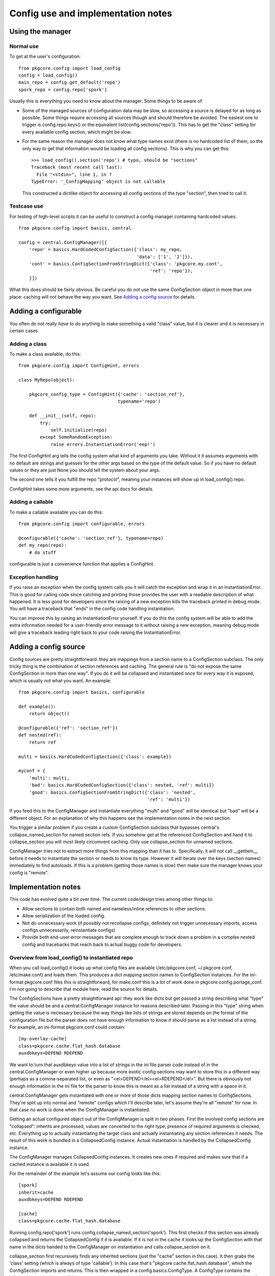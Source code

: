 =====================================
 Config use and implementation notes
=====================================

Using the manager
=================

Normal use
----------

To get at the user's configuration::

 from pkgcore.config import load_config
 config = load_config()
 main_repo = config.get_default('repo')
 spork_repo = config.repo['spork']

Usually this is everything you need to know about the manager. Some
things to be aware of:

- Some of the managed sources of configuration data may be slow, so
  accessing a source is delayed for as long as possible. Some things
  require accessing all sources though and should therefore be
  avoided. The easiest one to trigger is config.repo.keys() or the
  equivalent list(config.sections('repo')). This has to get the
  "class" setting for every available config section, which might be
  slow.
- For the same reason the manager does not know what type names exist
  (there is no hardcoded list of them, so the only way to get that
  information would be loading all config sections). This is why you
  can get this::

   >>> load_config().section('repo') # typo, should be "sections"
   Traceback (most recent call last):
     File "<stdin>", line 1, in ?
   TypeError: '_ConfigMapping' object is not callable

  This constructed a dictlike object for accessing all config sections
  of the type "section", then tried to call it.

Testcase use
------------

For testing of high-level scripts it can be useful to construct a
config manager containing hardcoded values::

 from pkgcore.config import basics, central

 config = central.ConfigManager([{
     'repo' = basics.HardCodedConfigSection({'class': my_repo,
                                             'data': ['1', '2']}),
     'cont' = basics.ConfigSectionFromStringDict({'class': 'pkgcore.my.cont',
                                                  'ref': 'repo'}),
     }])

What this does should be fairly obvious. Be careful you do not use the
same ConfigSection object in more than one place: caching will not
behave the way you want. See `Adding a config source`_ for details.

Adding a configurable
=====================

You often do not really *have* to do anything to make something a
valid "class" value, but it is clearer and it is necessary in certain
cases.

Adding a class
--------------

To make a class available, do this::

 from pkgcore.config import ConfigHint, errors

 class MyRepo(object):

     pkgcore_config_type = ConfigHint({'cache': 'section_ref'},
                                      typename='repo')

     def __init__(self, repo):
         try:
             self.initialize(repo)
         except SomeRandomException:
             raise errors.InstantiationError('eep!')

The first ConfigHint arg tells the config system what kind of
arguments you take. Without it it assumes arguments with no default
are strings and guesses for the other args based on the type of the
default value. So if you have no default values or they are just None
you should tell the system about your args.

The second one tells it you fulfill the repo "protocol", meaning your
instances will show up in load_config().repo.

ConfigHint takes some more arguments, see the api docs for details.

Adding a callable
-----------------

To make a callable available you can do this::

 from pkgcore.config import configurable, errors

 @configurable({'cache': 'section_ref'}, typename=repo)
 def my_repo(repo):
     # do stuff

configurable is just a convenience function that applies a ConfigHint.

Exception handling
------------------

If you raise an exception when the config system calls you it will
catch the exception and wrap it in an InstantiationError. This is good
for calling code since catching and printing those provides the user
with a readable description of what happened. It is less good for
developers since the raising of a new exception kills the traceback
printed in debug mode. You will have a traceback that "ends" in the
config code handling instantiation.

You can improve this by raising an InstantiationError yourself. If you
do this the config system will be able to add the extra information
needed for a user-friendly error message to it without raising a new
exception, meaning debug mode will give a traceback leading right back
to your code raising the InstantiationError.

Adding a config source
======================

Config sources are pretty straightforward: they are mappings from a
section name to a ConfigSection subclass. The only tricky thing is the
combination of section references and caching. The general rule is "do
not expose the same ConfigSection in more than one way". If you do it
will be collapsed and instantiated once for every way it is exposed,
which is usually not what you want. An example::

 from pkgcore.config import basics, configurable

 def example():
     return object()

 @configurable({'ref': 'section_ref'})
 def nested(ref):
     return ref

 multi = basics.HardCodedConfigSection({'class': example})

 myconf = {
     'multi': multi,
     'bad': basics.HardCodedConfigSection({'class': nested, 'ref': multi})
     'good': basics.ConfigSectionFromStringDict({'class': 'nested',
                                                 'ref': 'multi'})

If you feed this to the ConfigManager and instantiate everything
"multi" and "good" will be identical but "bad" will be a different
object. For an explanation of why this happens see the implementation
notes in the next section.

You trigger a similar problem if you create a custom ConfigSection
subclass that bypasses central's collapse_named_section for named
section refs. If you somehow get at the referenced ConfigSection and
hand it to collapse_section you will most likely circumvent caching.
Only use collapse_section for unnamed sections.

ConfigManager tries not to extract more things from this mapping than
it has to. Specifically, it will not call __getitem__ before it needs
to instantiate the section or needs to know its type. However it
*will* iterate over the keys (section names) immediately to find
autoloads. If this is a problem (getting those names is slow) then
make sure the manager knows your config is "remote".

Implementation notes
====================

This code has evolved quite a bit over time. The current code/design
tries among other things to:

- Allow sections to contain both named and nameless/inline references
  to other sections.
- Allow serialization of the loaded config.
- Not do unnecessary work (if possibly not recollapse configs,
  definitely not trigger unnecessary imports, access configs
  unnecessarily, reinstantiate configs)
- Provide both end-user error messages that are complete enough to
  track down a problem in a complex nested config and tracebacks that
  reach back to actual buggy code for developers.

Overview from load_config() to instantiated repo
------------------------------------------------

When you call load_config() it looks up what config files are
available (/etc/pkgcore.conf, ~/.pkgcore.conf, /etc/make.conf) and
loads them. This produces a dict mapping section names to
ConfigSection instances. For the ini-format pkgcore.conf files this is
straightforward, for make.conf this is a lot of work done in
pkgcore.config.portage_conf. I'm not going to describe that module
here, read the source for details.

The ConfigSections have a pretty straightforward api: they work like
dicts but get passed a string describing what "type" the value should
be and a central.ConfigManager instance for reasons described later.
Passing in this "type" string when getting the value is necessary
because the way things like lists of strings are stored depends on the
format of the configuration file but the parser does not have enough
information to know it should parse as a list instead of a string. For
example, an ini-format pkgcore.conf could contain::

  [my-overlay-cache]
  class=pkgcore.cache.flat_hash.database
  auxdbkeys=DEPEND RDEPEND

We want to turn that auxdbkeys value into a list of strings in the ini
file parser code instead of in the central.ConfigManager or even
higher up because more exotic config sections may want to store this
in a different way (perhaps as a comma-separated list, or even as
"<el>DEPEND</el><el>RDEPEND</el>". But there is obviously not enough
information in the ini file for the parser to know this is meant as a
list instead of a string with a space in it.

central.ConfigManager gets instantiated with one or more of those
dicts mapping section names to ConfigSections. They're split up into
normal and "remote" configs which I'll describe later, let's assume
they're all "remote" for now. In that case no work is done when the
ConfigManager is instantiated.

Getting an actual configured object out of the ConfigManager is split
in two phases. First the involved config sections are "collapsed":
inherits are processed, values are converted to the right type,
presence of required arguments is checked, etc. Everything up to
actually instantiating the target class and actually instantiating any
section references it needs. The result of this work is bundled in a
CollapsedConfig instance. Actual instantiation is handled by the
CollapsedConfig instance.

The ConfigManager manages CollapsedConfig instances. It creates new
ones if required and makes sure that if a cached instance is available
it is used.

For the remainder of the example let's assume our config looks like
this::

  [spork]
  inherit=cache
  auxdbkeys=DEPEND RDEPEND

  [cache]
  class=pkgcore.cache.flat_hash.database

Running config.repo['spork'] runs
config.collapse_named_section('spork'). This first checks if this
section was already collapsed and returns the CollapsedConfig if it is
available. If it is not in the cache it looks up the ConfigSection
with that name in the dicts handed to the ConfigManager on
instantiation and calls collapse_section on it.

collapse_section first recursively finds any inherited sections (just
the "cache" section in this case). It then grabs the 'class' setting
(which is always of type 'callable'). In this case that's
"pkgcore.cache.flat_hash.database", which the ConfigSection imports
and returns. This is then wrapped in a config.basics.ConfigType. A
ConfigType contains the information necessary to validate arguments
passed to the callable. It uses the magic pkgcore_config_type
attribute if the callable has it and introspection for everything
else. In this case
pkgcore.cache.flat_hash.database.pkgcore_config_type is a ConfigHint
stating the "auxdbkeys" argument is of type "list".

Now that collapse_section has a ConfigType it uses it to retrieve the
arguments from the ConfigSections and passes the ConfigType and
arguments to CollapsedConfig's __init__. Then it returns the
CollapsedConfig instance to collapse_named_section.
collapse_named_section caches it and returns it.

Now we're back in the __getattr__ triggered by config.repo['spork'].
This checks if the ConfigType on the CollapsedConfig is actually
'repo', and returns collapsedConfig.instantiate() if this matches.

Lazy section references
-----------------------

The main reason the above is so complicated is to support various
kinds of references to other sections. Example::

  [spork]
  class=pkgcore.Spork
  ref=foon

  [foon]
  class=pkgcore.Foon

Let's say pkgcore.Spork has a ConfigHint stating the type of the "ref"
argument is "lazy_ref:foon" (lazy reference to a foon) and its typename is
"repo", and pkgcore.Foon has a ConfigHint stating its typename is
"foon". a "lazy reference" is an instance of basics.LazySectionRef,
which is an object containing just enough information to produce a
CollapsedConfig instance. This is not the most common kind of
reference, but it is simpler from the config point of view so I'm
describing this one first.

When collapse_section runs on the "spork" section it calls
section.get_value(self, 'ref:repo', 'section_ref'). "lazy_ref" in the
type hint is converted to just "ref" here because the ConfigSections
do not have to distinguish between lazy and "normal" references.
Because this particular ConfigSection only supports named
references it returns a LazyNamedSectionRef(central, 'ref:repo',
'foon'). This just gets handed to Spork's __init__. If the Spork
decides to call instantiate() on the LazyNamedSectionRef it calls
central.collapse_named_section('foon'), checks if the result is of
type foon, instantiates it and returns it.

The same thing using a dhcp-style config::

  spork {
      class pkgcore.Spork;
      ref {
          class pkgcore.Foon;
      };
  }

In this format the reference is an inline unnamed section. When
get_value(central, 'ref:repo', 'foon') is called it returns a
LazyUnnamedSectionRef(central, 'ref:repo', section) where section is a
ConfigSection instance for the nested section (knowing just that
"class" is "pkgcore.Foon" in this case). This is handed to
Spork.__init__. If Spork calls instantiate() on it it calls
central.collapse_section(self.section) and does the same type checking
and instantiating LazyNamedSectionRef did.

Notice neither Spork nor ConfigManager care if the reference is inline
or named. get_value just has to return a LazySectionRef instance
(LazyUnnamedSectionRef and LazyNamedSectionRef are subclasses of
this). How this actually gets a referenced config section is up to the
ConfigSection whose get_value gets called.

Normal section references
-------------------------

If Spork's ConfigHint defines the type of its "ref" argument as
"ref:foon" instead of "lazy_ref:foon" it gets handed an actual Foon
instance instead of a LazySectionRef to one. This is built on top of
the lazy reference code. For the ConfigSections nothing changes (the
same get_value call is made). But the ConfigManager now immediately
calls collapse() on the LazySectionRef, retrieving a CollapsedConfig
instance (for the "foon"). This is handed to the CollapsedConfig for
"spork", and when this one is instantiated the referenced
CollapsedConfig is also instantiated.

Miscellaneous details
---------------------

The support for nameless sections means neither ConfigSection nor
CollapsedConfig have a name attribute. This makes the error handling
code a bit tricky as it has to tag in the name at various points, but
this works better than enforcing names where it does not make sense
(means lots of unnecessary duplication of names when dealing with
dicts of HardCoded/StringBasedConfigSections).

The suppport for serialization of the loaded config means section_refs
cannot be instantiated straight away. The object used for
serialization is the CollapsedConfig which gives you both the actual
values and the type they have. If the CollapsedConfig contained
arbitrary instantiated objects serializing them would be impossible.
So it contains nested CollapsedConfigs instead.

Not doing unnecessary work is done by caching in two places. The
simple one is CollapsedConfig caching its instantiated value. This is
pretty straightforward. The more subtle one is ConfigManager caching
CollapsedConfigs by name. It is obviously a good idea to cache these
(if we didn't we would have to cache the instantiated value in the
ConfigManager). An alternative would be caching them by their
ConfigSection. This has the minor disadvantage of keeping the
ConfigSection in memory, and the larger one that it may break caching
for weird config sources that generate ConfigSections on demand. The
downside of caching by name is we have to make sure nothing generates
a CollapsedConfig for a named section in a way other than
collapse_named_section (handing the ConfigSection to collapse_section
bypasses caching).

This means a ConfigSection cannot return a raw ConfigSection from a
section_ref get_value call. If it was a ConfigSection that central
then collapsed and the reference was actually to a named section
caching is bypassed.

The need for a section name starting with "autoload" is also there to
avoid unnecessary work. Without this we would have to figure out the
typename of every section. While we can do that without entirely
collapsing the config we cannot avoid importing the "class", which
means load_config() would import most of pkgcore. That should
definitely be avoided.
